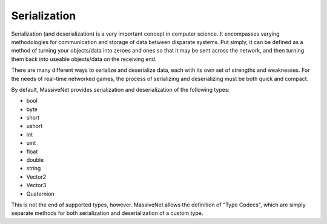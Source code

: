 Serialization
=====================

Serialization (and deserialization) is a very important concept in computer science. It encompasses varying methodologies for communication and storage of data between disparate systems. Put simply, it can be defined as a method of turning your objects/data into zeroes and ones so that it may be sent across the network, and then turning them back into useable objects/data on the receiving end.

There are many different ways to serialize and deserialize data, each with its own set of strengths and weaknesses. For the needs of real-time networked games, the process of serializing and deserializing must be both quick and compact.

By default, MassiveNet provides serialization and deserialization of the following types:

* bool
* byte
* short
* ushort
* int
* uint
* float
* double
* string
* Vector2
* Vector3
* Quaternion


This is not the end of supported types, however. MassiveNet allows the definition of "Type Codecs", which are simply separate methods for both serialization and deserialization of a custom type.

